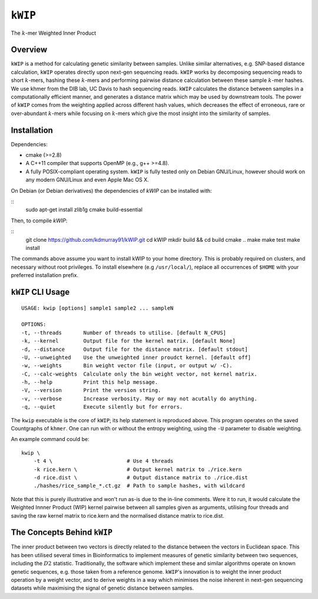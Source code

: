 ========
``kWIP``
========

The :math:`k`-mer Weighted Inner Product


Overview
--------

``kWIP`` is a method for calculating genetic similarity between samples. Unlike
similar alternatives, e.g. SNP-based distance calculation, ``kWIP`` operates
directly upon next-gen sequencing reads. ``kWIP`` works by decomposing
sequencing reads to short :math:`k`-mers, hashing these :math:`k`-mers and
performing pairwise distance calculation between these sample :math:`k`-mer
hashes. We use khmer from the DIB lab, UC Davis to hash sequencing reads.
``kWIP`` calculates the distance between samples in a computationally efficient
manner, and generates a distance matrix which may be used by downstream tools.
The power of ``kWIP`` comes from the weighting applied across different hash
values, which decreases the effect of erroneous, rare or over-abundant
:math:`k`-mers while focusing on :math:`k`-mers which give the most insight
into the similarity of samples.


Installation
------------

Dependencies:

- cmake (>=2.8)
- A C++11 compiler that supports OpenMP (e.g., g++ >=4.8).
- A fully POSIX-compliant operating system. ``kWIP`` is fully tested only on
  Debian GNU/Linux, however should work on any modern GNU/Linux and even Apple
  Mac OS X.

On Debian (or Debian derivatives) the dependencies of `kWIP` can be installed
with:

::
    sudo apt-get install zlib1g cmake build-essential

Then, to compile `kWIP`:

::
    git clone https://github.com/kdmurray91/kWIP.git
    cd kWIP
    mkdir build && cd build
    cmake ..
    make
    make test
    make install

The commands above assume you want to install kWIP to your home directory. This
is probably required on clusters, and necessary without root privileges. To
install elsewhere (e.g ``/usr/local/``), replace all occurrences of ``$HOME``
with your preferred installation prefix.


``kWIP`` CLI Usage
------------------

::

    USAGE: kwip [options] sample1 sample2 ... sampleN

    OPTIONS:
    -t, --threads       Number of threads to utilise. [default N_CPUS]
    -k, --kernel        Output file for the kernel matrix. [default None]
    -d, --distance      Output file for the distance matrix. [default stdout]
    -U, --unweighted    Use the unweighted inner proudct kernel. [default off]
    -w, --weights       Bin weight vector file (input, or output w/ -C).
    -C, --calc-weights  Calculate only the bin weight vector, not kernel matrix.
    -h, --help          Print this help message.
    -V, --version       Print the version string.
    -v, --verbose       Increase verbosity. May or may not acutally do anything.
    -q, --quiet         Execute silently but for errors.


The ``kwip`` executable is the core of ``kWIP``; its help statement is
reproduced above. This program operates on the saved Countgraphs of ``khmer``.
One can run with or without the entropy weighting, using the ``-U`` parameter
to disable weighting.

An example command could be:

::

    kwip \
        -t 4 \                        # Use 4 threads
        -k rice.kern \                # Output kernel matrix to ./rice.kern
        -d rice.dist \                # Output distance matrix to ./rice.dist
        ./hashes/rice_sample_*.ct.gz  # Path to sample hashes, with wildcard

Note that this is purely illustrative and won't run as-is due to the in-line
comments. Were it to run, it would calculate the Weighted Innner Product (WIP)
kernel pairwise between all samples given as arguments, utilising four threads
and saving the raw kernel matrix to rice.kern and the normalised distance
matrix to rice.dist.


The Concepts Behind ``kWIP``
----------------------------

The inner product between two vectors is directly related to the distance
between the vectors in Euclidean space. This has been utilised several times in
Bioinformatics to implement measures of genetic similarity between two
sequences, including the :math:`D2` statistic. Traditionally, the software
which implement these and similar algorithms operate on known genetic
sequences, e.g. those taken from a reference genome. ``kWIP``'s innovation is
to weight the inner product operation by a weight vector, and to derive weights
in a way which minimises the noise inherent in next-gen sequencing datasets
while maximising the signal of genetic distance between samples.

